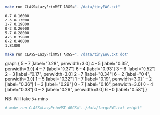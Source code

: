
#+BEGIN_SRC sh :results output :exports both
make run CLASS=LazyPrimMST ARGS="../data/tinyEWG.txt"
#+END_SRC

#+RESULTS:
: 0-7 0.16000
: 2-3 0.17000
: 1-7 0.19000
: 0-2 0.26000
: 5-7 0.28000
: 4-5 0.35000
: 6-2 0.40000
: 1.81000

#+NAME: lpmst
#+BEGIN_SRC sh :results output drawer :exports both
make run CLASS=LazyPrimMST ARGS="../data/tinyEWG.txt dot"
#+END_SRC

#+RESULTS: lpmst
:RESULTS:
graph {
  5 -- 7 [label="0.28", penwidth=3.0]
  4 -- 5 [label="0.35", penwidth=3.0]
  4 -- 7 [label="0.37"]
  6 -- 4 [label="0.93"]
  3 -- 6 [label="0.52"]
  2 -- 3 [label="0.17", penwidth=3.0]
  2 -- 7 [label="0.34"]
  6 -- 2 [label="0.4", penwidth=3.0]
  1 -- 5 [label="0.32"]
  1 -- 7 [label="0.19", penwidth=3.0]
  1 -- 2 [label="0.36"]
  1 -- 3 [label="0.29"]
  0 -- 7 [label="0.16", penwidth=3.0]
  0 -- 4 [label="0.38"]
  0 -- 2 [label="0.26", penwidth=3.0]
  6 -- 0 [label="0.58"]
}

:END:

#+BEGIN_SRC dot :file lpmst.png :var src=lpmst :exports results
$src
#+END_SRC

#+RESULTS:
[[file:lpmst.png]]


NB: Will take 5+ mins
#+BEGIN_SRC sh :results output
# make run CLASS=LazyPrimMST ARGS="../data/largeEWG.txt weight"
#+END_SRC

#+RESULTS:
